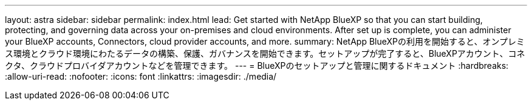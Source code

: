 ---
layout: astra 
sidebar: sidebar 
permalink: index.html 
lead: Get started with NetApp BlueXP so that you can start building, protecting, and governing data across your on-premises and cloud environments. After set up is complete, you can administer your BlueXP accounts, Connectors, cloud provider accounts, and more. 
summary: NetApp BlueXPの利用を開始すると、オンプレミス環境とクラウド環境にわたるデータの構築、保護、ガバナンスを開始できます。セットアップが完了すると、BlueXPアカウント、コネクタ、クラウドプロバイダアカウントなどを管理できます。 
---
= BlueXPのセットアップと管理に関するドキュメント
:hardbreaks:
:allow-uri-read: 
:nofooter: 
:icons: font
:linkattrs: 
:imagesdir: ./media/


